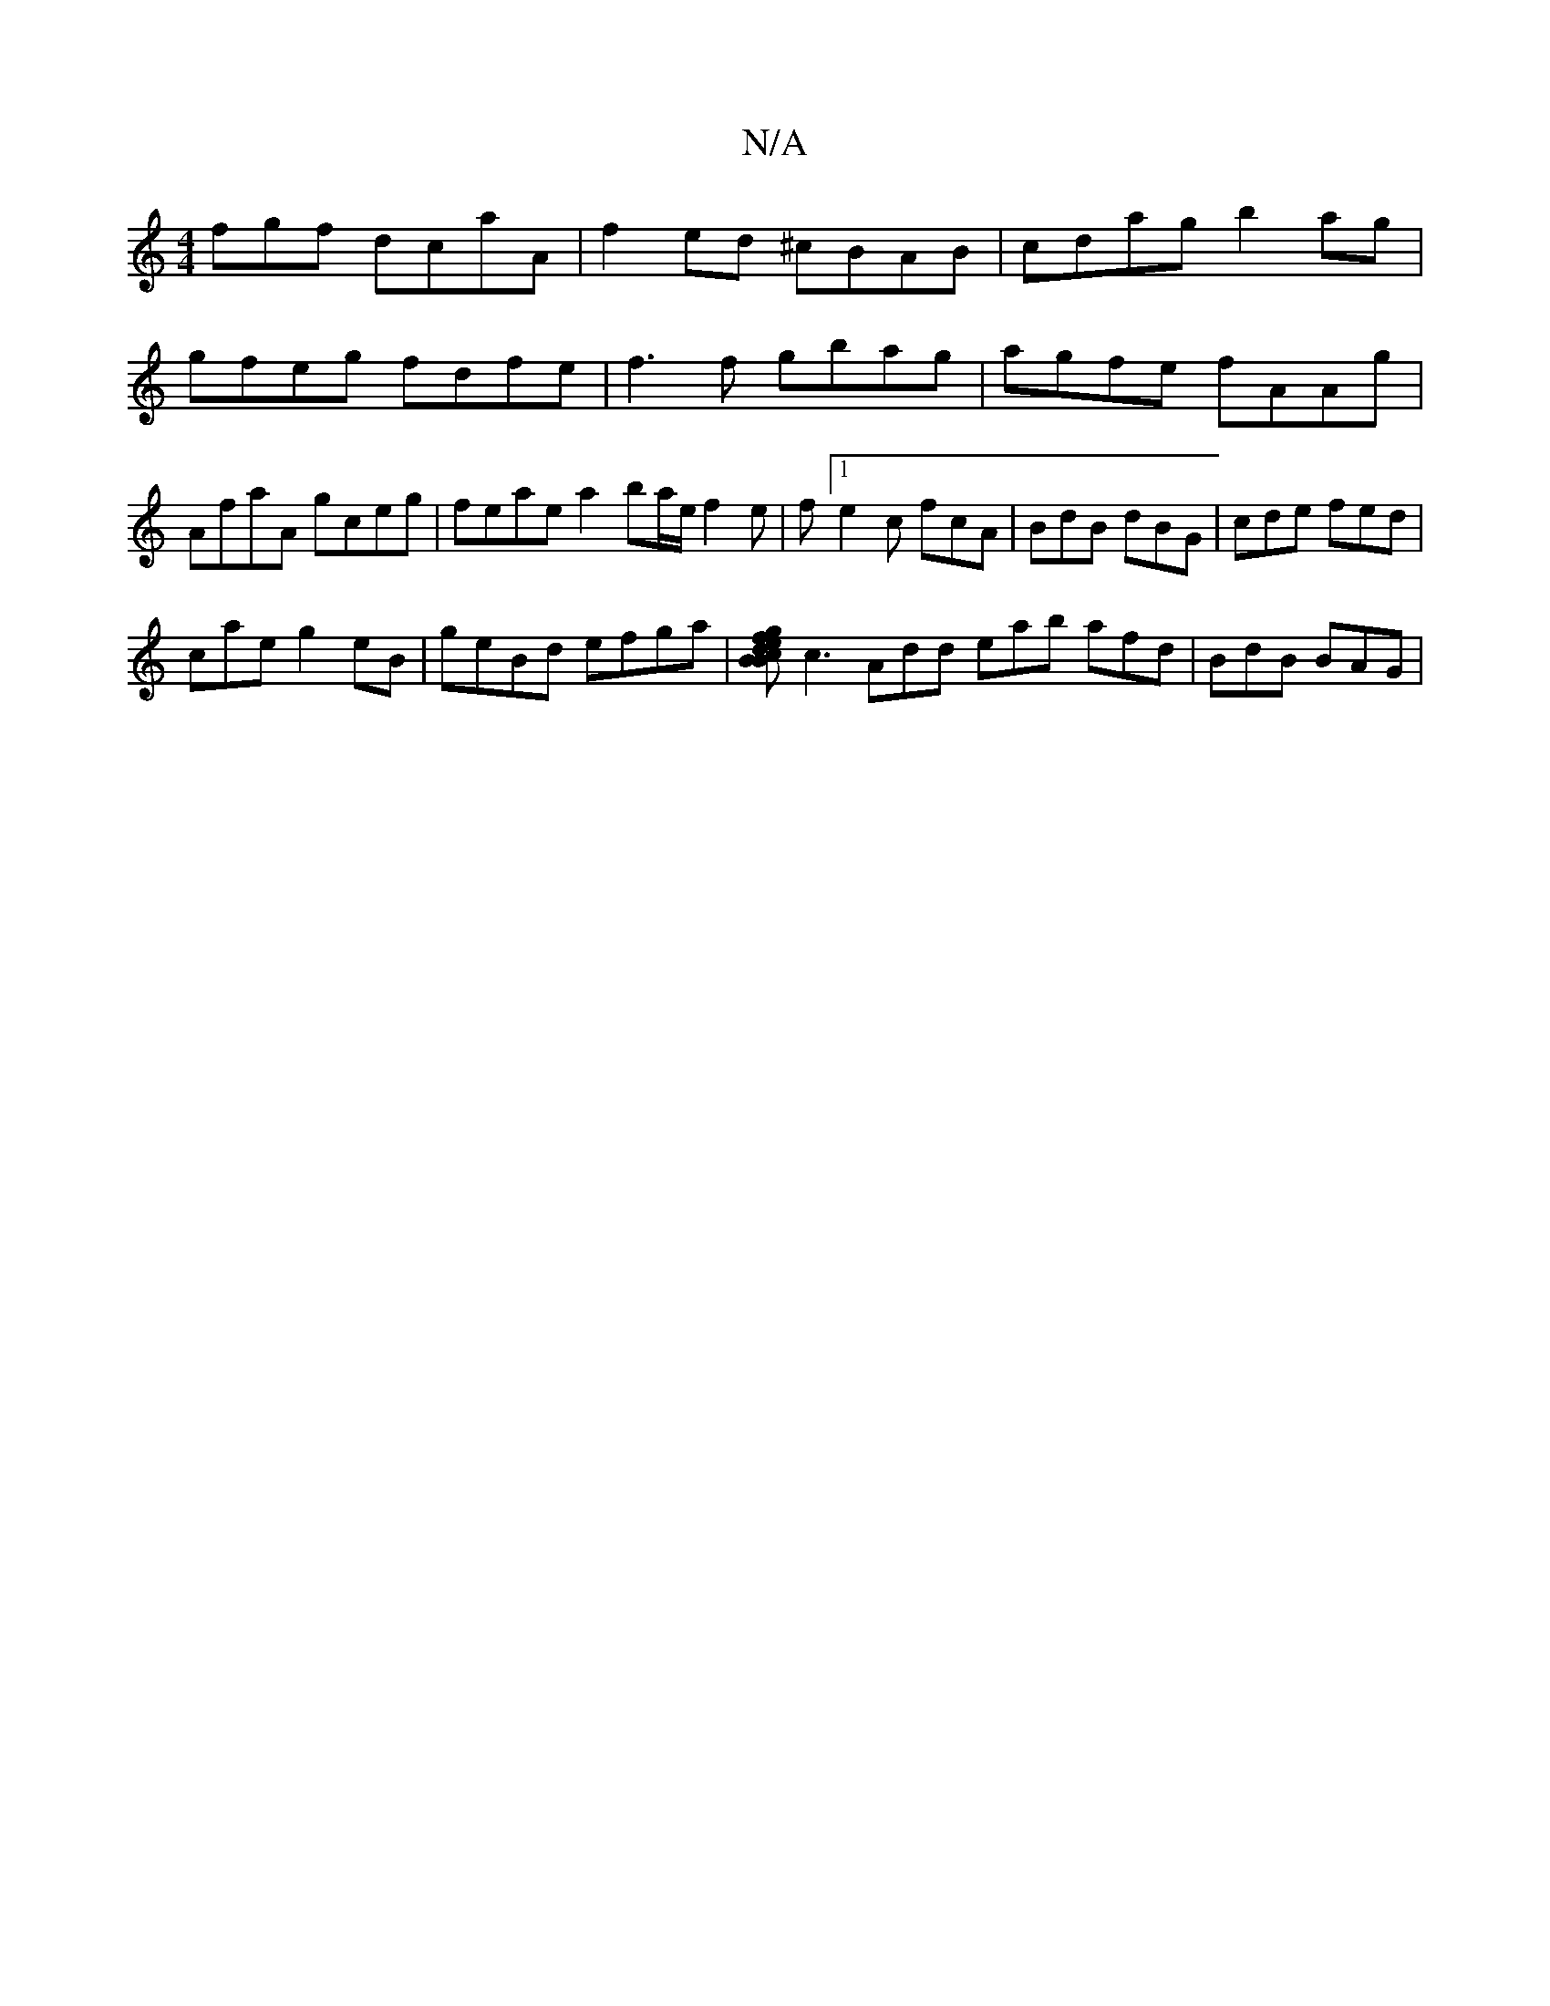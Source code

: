 X:1
T:N/A
M:4/4
R:N/A
K:Cmajor
fgf dcaA|f2ed ^cBAB | cdag b2 ag | gfeg fdfe | f3f gbag |
agfe fAAg | AfaA gceg | feae a2ba/e/ f2e | f[1 e2 c fcA|BdB dBG|cde fed|!cae g2eB|geBd efga|[gfed{c}BBA{A}G2 F G2 A-:|
c3 Add eab afd|BdB BAG|